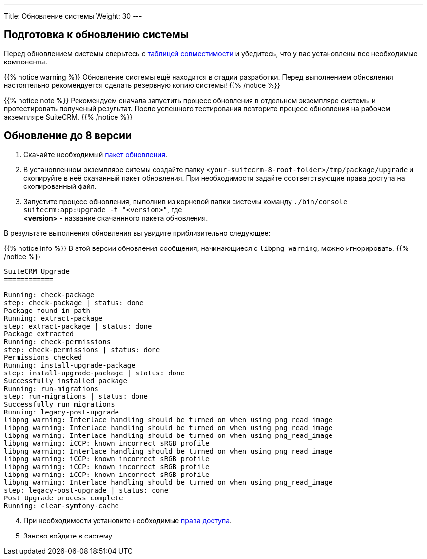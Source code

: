 ---
Title: Обновление системы
Weight: 30
---

:author: likhobory
:email: likhobory@mail.ru


:toc:
:toc-title: Оглавление
:toclevels: 1

:experimental:

:imagesdir: /images/ru/admin/Upgrading

ifdef::env-github[:imagesdir: ./../../../../master/static/images/ru/admin/Upgrading]

:btn: btn:

ifdef::env-github[:btn:]  

== Подготовка к обновлению системы

Перед обновлением системы сверьтесь с link:../../compatibility-matrix[таблицей совместимости^] и убедитесь, что у вас установлены все необходимые компоненты.

{{% notice warning %}}
Обновление системы ещё находится в стадии разработки. Перед выполнением обновления настоятельно рекомендуется сделать резервную копию системы!
{{% /notice %}}

{{% notice note %}}
Рекомендуем сначала запустить процесс обновления в отдельном экземпляре системы и протестировать полученый результат. После успешного тестирования повторите процесс обновления на рабочем экземпляре SuiteCRM.
{{% /notice %}}
 
== Обновление до 8 версии
 
. Скачайте необходимый https://suitecrm.com/upgrade-suitecrm[пакет обновления^].
. В установленном экземпляре ситемы создайте  папку `<your-suitecrm-8-root-folder>/tmp/package/upgrade` и скопируйте в неё скачанный пакет обновления. При необходимости задайте соответствующие права доступа на скопированный файл.
. Запустите процесс обновления, выполнив из корневой папки системы команду `./bin/console suitecrm:app:upgrade -t "<version>"`, где +
*<version>* - название скачаннного пакета обновления.

В результате выполнения обновления вы увидите приблизительно следующее:

{{% notice info %}}
В этой версии обновления сообщения, начинающиеся с `libpng warning`, можно игнорировать.
{{% /notice %}}

[source,bash]
----
SuiteCRM Upgrade
============

Running: check-package
step: check-package | status: done
Package found in path
Running: extract-package
step: extract-package | status: done
Package extracted
Running: check-permissions
step: check-permissions | status: done
Permissions checked
Running: install-upgrade-package
step: install-upgrade-package | status: done
Successfully installed package
Running: run-migrations
step: run-migrations | status: done
Successfully run migrations
Running: legacy-post-upgrade
libpng warning: Interlace handling should be turned on when using png_read_image
libpng warning: Interlace handling should be turned on when using png_read_image
libpng warning: Interlace handling should be turned on when using png_read_image
libpng warning: iCCP: known incorrect sRGB profile
libpng warning: Interlace handling should be turned on when using png_read_image
libpng warning: iCCP: known incorrect sRGB profile
libpng warning: iCCP: known incorrect sRGB profile
libpng warning: iCCP: known incorrect sRGB profile
libpng warning: Interlace handling should be turned on when using png_read_image
step: legacy-post-upgrade | status: done
Post Upgrade process complete
Running: clear-symfony-cache
----

[start=4]
. При необходимости установите необходимые link:../downloading-installing/#_установка_прав[права доступа^].

. Заново войдите в систему.